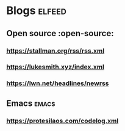 * Blogs :elfeed:
** Open source :open-source:
*** https://stallman.org/rss/rss.xml 
*** https://lukesmith.xyz/index.xml
*** https://lwn.net/headlines/newrss
** Emacs :emacs:
*** https://protesilaos.com/codelog.xml

